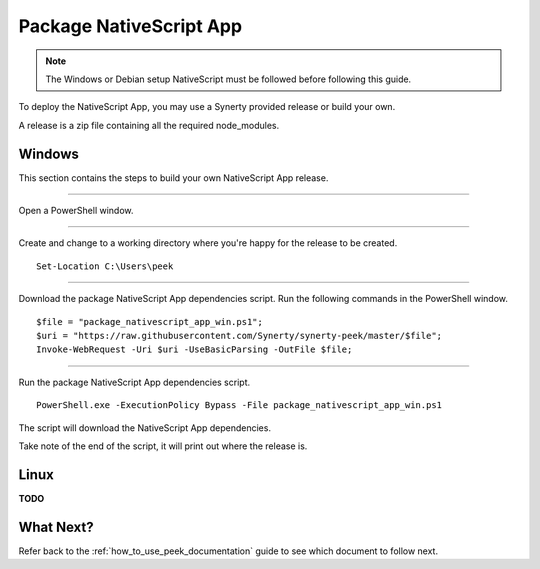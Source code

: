 .. _package_nativescript_app:

========================
Package NativeScript App
========================

.. note:: The Windows or Debian setup NativeScript must be followed before following this
    guide.

To deploy the NativeScript App, you may use a Synerty provided release or build your own.

A release is a zip file containing all the required node_modules.

Windows
-------

This section contains the steps to build your own NativeScript App release.

----

Open a PowerShell window.

----

Create and change to a working directory where you're happy for the release to be created.

::

    Set-Location C:\Users\peek

----

Download the package NativeScript App dependencies script.
Run the following commands in the PowerShell window.

::

    $file = "package_nativescript_app_win.ps1";
    $uri = "https://raw.githubusercontent.com/Synerty/synerty-peek/master/$file";
    Invoke-WebRequest -Uri $uri -UseBasicParsing -OutFile $file;

----

Run the package NativeScript App dependencies script.

::

    PowerShell.exe -ExecutionPolicy Bypass -File package_nativescript_app_win.ps1

The script will download the NativeScript App dependencies.

Take note of the end of the script, it will print out where the release is.

Linux
-----

**TODO**

What Next?
----------

Refer back to the :ref:`how_to_use_peek_documentation` guide to see which document to
follow next.

